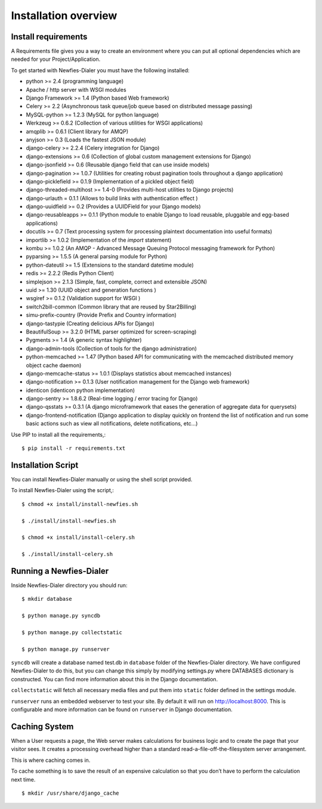 .. _installation-overview:

=====================
Installation overview
=====================

.. _install-requirements:

Install requirements
====================

A Requirements file gives you a way to create an environment where you can put
all optional dependencies which are needed for your Project/Application.

To get started with Newfies-Dialer you must have the following installed:

- python >= 2.4 (programming language)
- Apache / http server with WSGI modules
- Django Framework >= 1.4 (Python based Web framework)
- Celery >= 2.2 (Asynchronous task queue/job queue based on distributed message passing)
- MySQL-python >= 1.2.3 (MySQL for python language)
- Werkzeug >= 0.6.2 (Collection of various utilities for WSGI applications)
- amqplib >= 0.6.1 (Client library for AMQP)
- anyjson >= 0.3 (Loads the fastest JSON module)
- django-celery >= 2.2.4 (Celery integration for Django)
- django-extensions >= 0.6 (Collection of global custom management extensions for Django)
- django-jsonfield >= 0.6 (Reusable django field that can use inside models)
- django-pagination >= 1.0.7 (Utilities for creating robust pagination tools throughout a django application)
- django-picklefield >= 0.1.9 (Implementation of a pickled object field)
- django-threaded-multihost >= 1.4-0 (Provides multi-host utilities to Django projects)
- django-urlauth = 0.1.1 (Allows to build links with authentication effect )
- django-uuidfield >= 0.2 (Provides a UUIDField for your Django models)
- django-reusableapps >= 0.1.1 (Python module to enable Django to load reusable, pluggable and egg-based applications)
- docutils >= 0.7 (Text processing system for processing plaintext documentation into useful formats)
- importlib >= 1.0.2 (Implementation of the `import` statement)
- kombu >= 1.0.2 (An AMQP - Advanced Message Queuing Protocol messaging framework for Python)
- pyparsing >= 1.5.5 (A general parsing module for Python)
- python-dateutil >= 1.5 (Extensions to the standard datetime module)
- redis >= 2.2.2 (Redis Python Client)
- simplejson >= 2.1.3 (Simple, fast, complete, correct and extensible JSON)
- uuid >= 1.30 (UUID object and generation functions )
- wsgiref >= 0.1.2 (Validation support for WSGI )
- switch2bill-common (Common library that are reused by Star2Billing)
- simu-prefix-country (Provide Prefix and Country information)
- django-tastypie (Creating delicious APIs for Django)
- BeautifulSoup >= 3.2.0 (HTML parser optimized for screen-scraping)
- Pygments >= 1.4 (A generic syntax highlighter)
- django-admin-tools (Collection of tools for the django administration)
- python-memcached >= 1.47 (Python based API for communicating with the memcached distributed memory object cache daemon)
- django-memcache-status >= 1.0.1 (Displays statistics about memcached instances)
- django-notification >= 0.1.3 (User notification management for the Django web framework)
- identicon (identicon python implementation)
- django-sentry >= 1.8.6.2 (Real-time logging / error tracing for Django)
- django-qsstats >= 0.3.1 (A django microframework that eases the generation of aggregate data for querysets)
- django-frontend-notification (Django application to display quickly on frontend the list of notification and run some basic actions such as view all notifications, delete notifications, etc...)


Use PIP to install all the requirements,::

    $ pip install -r requirements.txt


.. _installation-script:

Installation Script
===================

You can install Newfies-Dialer manually or using the shell script provided.

To install Newfies-Dialer using the script,::

    $ chmod +x install/install-newfies.sh

    $ ./install/install-newfies.sh

    $ chmod +x install/install-celery.sh

    $ ./install/install-celery.sh


.. _running-newfies-dialer:

Running a Newfies-Dialer
========================

Inside Newfies-Dialer directory you should run::

    $ mkdir database

    $ python manage.py syncdb

    $ python manage.py collectstatic

    $ python manage.py runserver


``syncdb`` will create a database named test.db in ``database`` folder of the
Newfies-Dialer directory. We have configured Newfies-Dialer to do this, but you
can change this simply by modifying settings.py where DATABASES dictionary is
constructed. You can find more information about this in the 
Django documentation.

``collectstatic`` will fetch all necessary media files and put them into
``static`` folder defined in the settings module.

``runserver`` runs an embedded webserver to test your site.
By default it will run on http://localhost:8000. This is configurable and more
information can be found on ``runserver`` in Django documentation.


.. _caching-system:

Caching System
==============

When a User requests a page, the Web server makes calculations
for business logic and to create the page that your visitor sees.
It creates a processing overhead higher than a standard
read-a-file-off-the-filesystem server arrangement.

This is where caching comes in.

To cache something is to save the result of an expensive calculation so that
you don’t have to perform the calculation next time.

::
    
    $ mkdir /usr/share/django_cache

